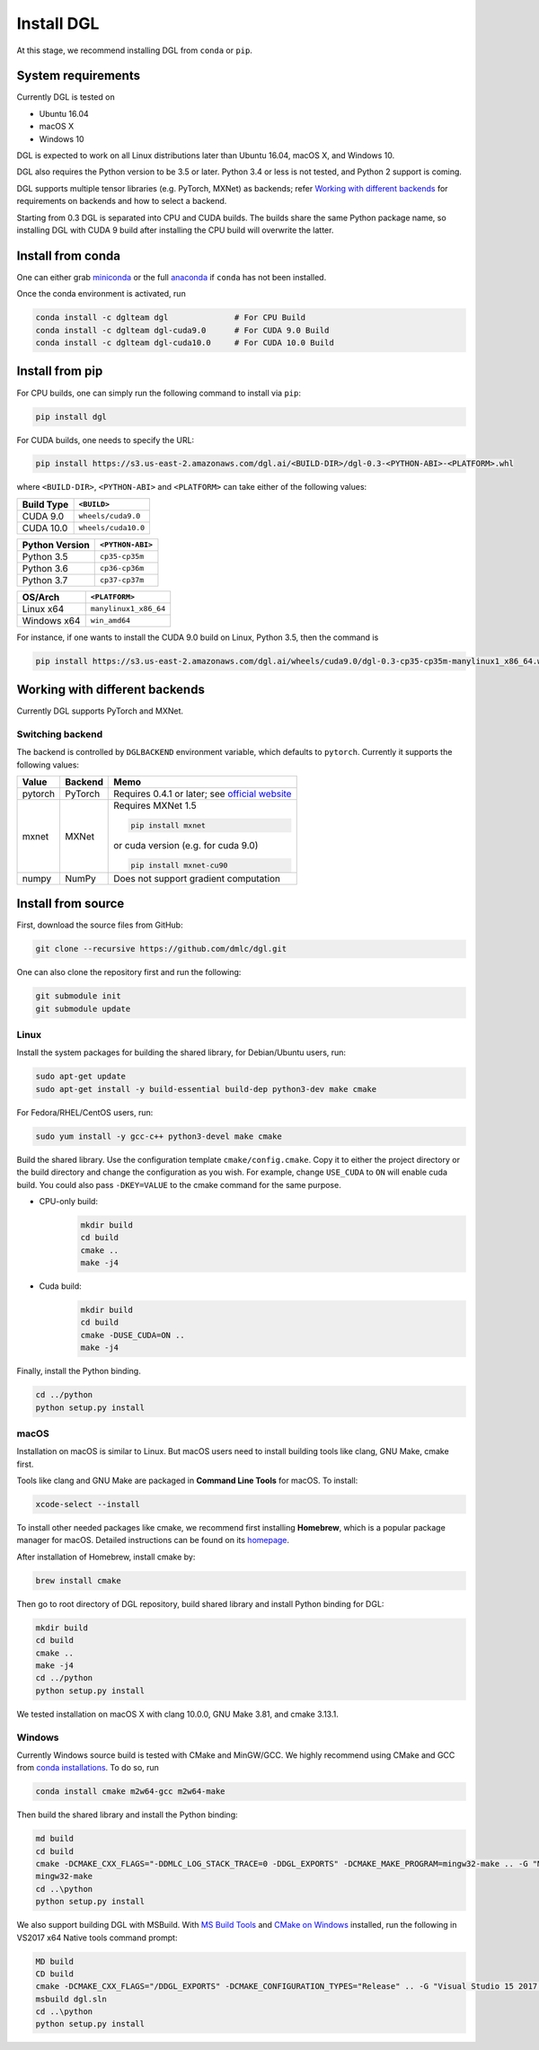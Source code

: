 Install DGL
============

At this stage, we recommend installing DGL from ``conda`` or ``pip``.

System requirements
-------------------
Currently DGL is tested on

* Ubuntu 16.04
* macOS X
* Windows 10

DGL is expected to work on all Linux distributions later than Ubuntu 16.04, macOS X, and
Windows 10.

DGL also requires the Python version to be 3.5 or later.  Python 3.4 or less is not
tested, and Python 2 support is coming.

DGL supports multiple tensor libraries (e.g. PyTorch, MXNet) as backends; refer
`Working with different backends`_ for requirements on backends and how to select a
backend.

Starting from 0.3 DGL is separated into CPU and CUDA builds.  The builds share the
same Python package name, so installing DGL with CUDA 9 build after installing the
CPU build will overwrite the latter.

Install from conda
----------------------
One can either grab `miniconda <https://conda.io/miniconda.html>`_ or
the full `anaconda <https://www.anaconda.com/download/>`_ if ``conda``
has not been installed.

Once the conda environment is activated, run

.. code:: bash

   conda install -c dglteam dgl              # For CPU Build
   conda install -c dglteam dgl-cuda9.0      # For CUDA 9.0 Build
   conda install -c dglteam dgl-cuda10.0     # For CUDA 10.0 Build

Install from pip
----------------
For CPU builds, one can simply run the following command to install via ``pip``:

.. code:: bash

   pip install dgl
   
For CUDA builds, one needs to specify the URL:

.. code:: bash

   pip install https://s3.us-east-2.amazonaws.com/dgl.ai/<BUILD-DIR>/dgl-0.3-<PYTHON-ABI>-<PLATFORM>.whl
   
where ``<BUILD-DIR>``, ``<PYTHON-ABI>`` and ``<PLATFORM>`` can take either of the following values:

+------------+---------------------+
| Build Type | ``<BUILD>``         |
+============+=====================+
| CUDA 9.0   | ``wheels/cuda9.0``  |
+------------+---------------------+
| CUDA 10.0  | ``wheels/cuda10.0`` |
+------------+---------------------+

+------------------+------------------+
| Python Version   | ``<PYTHON-ABI>`` |
+==================+==================+
| Python 3.5       | ``cp35-cp35m``   |
+------------------+------------------+
| Python 3.6       | ``cp36-cp36m``   |
+------------------+------------------+
| Python 3.7       | ``cp37-cp37m``   |
+------------------+------------------+

+-------------+-----------------------+
| OS/Arch     | ``<PLATFORM>``        |
+=============+=======================+
| Linux x64   | ``manylinux1_x86_64`` |
+-------------+-----------------------+
| Windows x64 | ``win_amd64``         |
+-------------+-----------------------+

For instance, if one wants to install the CUDA 9.0 build on Linux, Python 3.5, then the command is

.. code:: bash

   pip install https://s3.us-east-2.amazonaws.com/dgl.ai/wheels/cuda9.0/dgl-0.3-cp35-cp35m-manylinux1_x86_64.whl

Working with different backends
-------------------------------

Currently DGL supports PyTorch and MXNet.

Switching backend
`````````````````

The backend is controlled by ``DGLBACKEND`` environment variable, which defaults to
``pytorch``.  Currently it supports the following values:

+---------+---------+--------------------------------------------------+
| Value   | Backend | Memo                                             |
+=========+=========+==================================================+
| pytorch | PyTorch | Requires 0.4.1 or later; see                     |
|         |         | `official website <https://pytorch.org>`_        |
+---------+---------+--------------------------------------------------+
| mxnet   | MXNet   | Requires MXNet 1.5                               |
|         |         |                                                  |
|         |         | .. code:: bash                                   |
|         |         |                                                  |
|         |         |    pip install mxnet                             |
|         |         |                                                  |
|         |         | or cuda version (e.g. for cuda 9.0)              |
|         |         |                                                  |
|         |         | .. code:: bash                                   |
|         |         |                                                  |
|         |         |    pip install mxnet-cu90                        |
|         |         |                                                  |
+---------+---------+--------------------------------------------------+
| numpy   | NumPy   | Does not support gradient computation            |
+---------+---------+--------------------------------------------------+

.. _install-from-source:

Install from source
-------------------
First, download the source files from GitHub:

.. code:: bash

   git clone --recursive https://github.com/dmlc/dgl.git

One can also clone the repository first and run the following:

.. code:: bash

   git submodule init
   git submodule update

Linux
`````

Install the system packages for building the shared library, for Debian/Ubuntu
users, run:

.. code:: bash

   sudo apt-get update
   sudo apt-get install -y build-essential build-dep python3-dev make cmake

For Fedora/RHEL/CentOS users, run:

.. code:: bash

   sudo yum install -y gcc-c++ python3-devel make cmake

Build the shared library. Use the configuration template ``cmake/config.cmake``.
Copy it to either the project directory or the build directory and change the
configuration as you wish. For example, change ``USE_CUDA`` to ``ON`` will
enable cuda build. You could also pass ``-DKEY=VALUE`` to the cmake command
for the same purpose.

- CPU-only build:
   .. code:: bash

      mkdir build
      cd build
      cmake ..
      make -j4
- Cuda build:
   .. code:: bash

      mkdir build
      cd build
      cmake -DUSE_CUDA=ON ..
      make -j4

Finally, install the Python binding.

.. code:: bash

   cd ../python
   python setup.py install

macOS
`````

Installation on macOS is similar to Linux. But macOS users need to install
building tools like clang, GNU Make, cmake first.

Tools like clang and GNU Make are packaged in **Command Line Tools** for macOS. To
install:

.. code:: bash

   xcode-select --install

To install other needed packages like cmake, we recommend first installing
**Homebrew**, which is a popular package manager for macOS. Detailed
instructions can be found on its `homepage <https://brew.sh/>`_.

After installation of Homebrew, install cmake by:

.. code:: bash

   brew install cmake

Then go to root directory of DGL repository, build shared library and
install Python binding for DGL:

.. code:: bash

   mkdir build
   cd build
   cmake ..
   make -j4
   cd ../python
   python setup.py install

We tested installation on macOS X with clang 10.0.0, GNU Make 3.81, and cmake
3.13.1.

Windows
```````

Currently Windows source build is tested with CMake and MinGW/GCC.  We highly recommend
using CMake and GCC from `conda installations <https://conda.io/miniconda.html>`_.  To
do so, run

.. code:: bash

   conda install cmake m2w64-gcc m2w64-make

Then build the shared library and install the Python binding:

.. code::

   md build
   cd build
   cmake -DCMAKE_CXX_FLAGS="-DDMLC_LOG_STACK_TRACE=0 -DDGL_EXPORTS" -DCMAKE_MAKE_PROGRAM=mingw32-make .. -G "MSYS Makefiles"
   mingw32-make
   cd ..\python
   python setup.py install

We also support building DGL with MSBuild.  With `MS Build Tools <https://go.microsoft.com/fwlink/?linkid=840931>`_
and `CMake on Windows <https://cmake.org/download/>`_ installed, run the following
in VS2017 x64 Native tools command prompt:

.. code::

   MD build
   CD build
   cmake -DCMAKE_CXX_FLAGS="/DDGL_EXPORTS" -DCMAKE_CONFIGURATION_TYPES="Release" .. -G "Visual Studio 15 2017 Win64"
   msbuild dgl.sln
   cd ..\python
   python setup.py install
